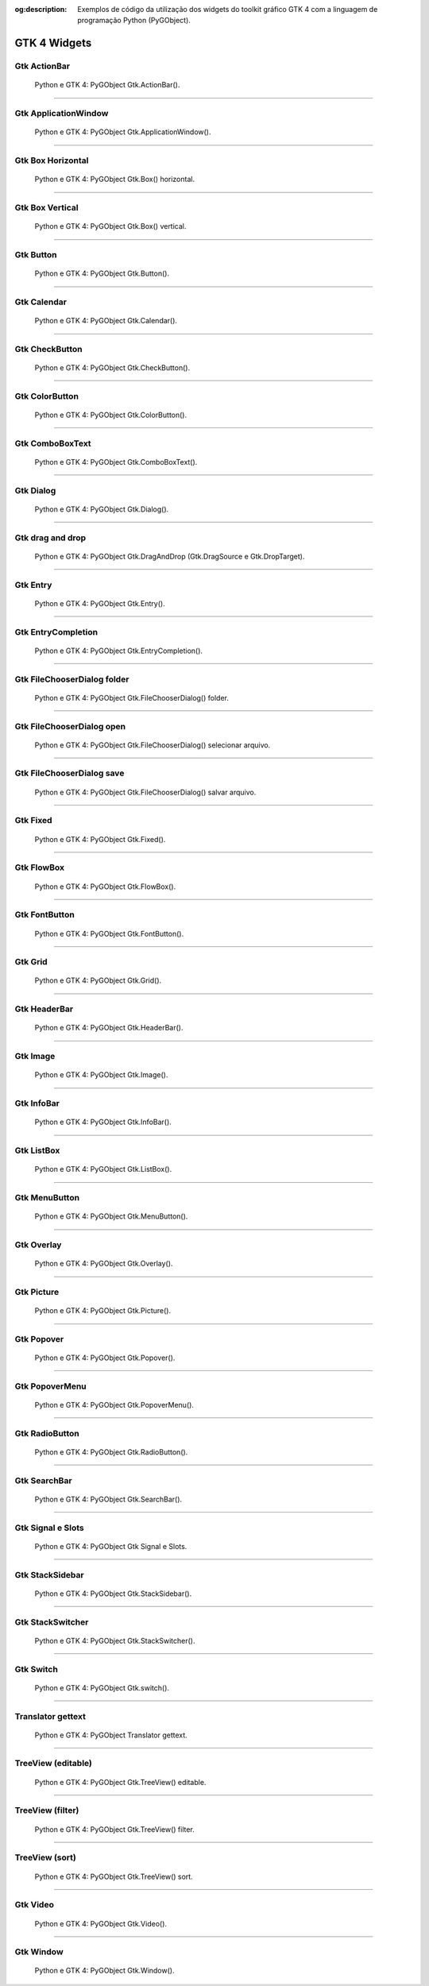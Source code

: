 :og:description: Exemplos de código da utilização dos widgets do toolkit gráfico GTK 4 com a linguagem de programação Python (PyGObject).

.. meta::
   :description: Exemplos de código da utilização dos widgets do toolkit gráfico GTK 4 com a linguagem de programação Python (PyGObject).
   :keywords: GTK, GTK 4, Python, PyGObject, XML, Blueprint

GTK 4 Widgets
=============

Gtk ActionBar
-------------

.. figure:: ../images/gtk4-widgets/gtk-4-pygobject-actionbar.webp
   :alt: Python e GTK 4: PyGObject Gtk.ActionBar().

   Python e GTK 4: PyGObject Gtk.ActionBar().

.. tab:: Python

   ..  literalinclude:: ../../src/gtk4-widgets/actionbar/MainWindow.py

.. tab:: Python load ui

   ..  literalinclude:: ../../src/gtk4-widgets/actionbar/ui/MainWindow.py

.. tab:: UI

   ..  literalinclude:: ../../src/gtk4-widgets/actionbar/ui/MainWindow.ui
      :language: html

.. tab:: Blueprint

   ..  literalinclude:: ../../src/gtk4-widgets/actionbar/ui/MainWindow.blp

--------------

Gtk ApplicationWindow
---------------------

.. figure:: ../images/gtk4-widgets/gtk-4-pygobject-applicationwindow.webp
   :alt: Python e GTK 4: PyGObject Gtk.ApplicationWindow().

   Python e GTK 4: PyGObject Gtk.ApplicationWindow().

.. tab:: Python

   ..  literalinclude:: ../../src/gtk4-widgets/applicationwindow/MainWindow.py

.. tab:: Python load ui

   ..  literalinclude:: ../../src/gtk4-widgets/applicationwindow/ui/MainWindow.py

.. tab:: UI

   ..  literalinclude:: ../../src/gtk4-widgets/applicationwindow/ui/MainWindow.ui
      :language: html

.. tab:: Blueprint

   ..  literalinclude:: ../../src/gtk4-widgets/applicationwindow/ui/MainWindow.blp

--------------

Gtk Box Horizontal
------------------

.. figure:: ../images/gtk4-widgets/gtk-4-pygobject-box-horizontal.webp
   :alt: Python e GTK 4: PyGObject Gtk.Box() horizontal.

   Python e GTK 4: PyGObject Gtk.Box() horizontal.

.. tab:: Python

   ..  literalinclude:: ../../src/gtk4-widgets/box-horizontal/MainWindow.py

.. tab:: Python load ui

   ..  literalinclude:: ../../src/gtk4-widgets/box-horizontal/ui/MainWindow.py

.. tab:: UI

   ..  literalinclude:: ../../src/gtk4-widgets/box-horizontal/ui/MainWindow.ui
      :language: html

.. tab:: Blueprint

   ..  literalinclude:: ../../src/gtk4-widgets/box-horizontal/ui/MainWindow.blp

--------------

Gtk Box Vertical
----------------

.. figure:: ../images/gtk4-widgets/gtk-4-pygobject-box-vertical.webp
   :alt: Python e GTK 4: PyGObject Gtk.Box() vertical.

   Python e GTK 4: PyGObject Gtk.Box() vertical.

.. tab:: Python

   ..  literalinclude:: ../../src/gtk4-widgets/box-vertical/MainWindow.py

.. tab:: Python load ui

   ..  literalinclude:: ../../src/gtk4-widgets/box-vertical/ui/MainWindow.py
   
.. tab:: UI

   ..  literalinclude:: ../../src/gtk4-widgets/box-vertical/ui/MainWindow.ui
      :language: html

.. tab:: Blueprint

   ..  literalinclude:: ../../src/gtk4-widgets/box-vertical/ui/MainWindow.blp

--------------

Gtk Button
----------

.. figure:: ../images/gtk4-widgets/gtk-4-pygobject-button.webp
   :alt: Python e GTK 4: PyGObject Gtk.Button().

   Python e GTK 4: PyGObject Gtk.Button().

.. tab:: Python

   ..  literalinclude:: ../../src/gtk4-widgets/button/MainWindow.py

.. tab:: Python load ui

   ..  literalinclude:: ../../src/gtk4-widgets/button/ui/MainWindow.py

.. tab:: UI

   ..  literalinclude:: ../../src/gtk4-widgets/button/ui/MainWindow.ui
      :language: html

.. tab:: Blueprint

   ..  literalinclude:: ../../src/gtk4-widgets/button/ui/MainWindow.blp

--------------

Gtk Calendar
------------

.. figure:: ../images/gtk4-widgets/gtk-4-pygobject-calendar.webp
   :alt: Python e GTK 4: PyGObject Gtk.Calendar().

   Python e GTK 4: PyGObject Gtk.Calendar().

.. tab:: Python

   ..  literalinclude:: ../../src/gtk4-widgets/calendar/MainWindow.py

.. tab:: Python load ui

   ..  literalinclude:: ../../src/gtk4-widgets/calendar/ui/MainWindow.py

.. tab:: UI

   ..  literalinclude:: ../../src/gtk4-widgets/calendar/ui/MainWindow.ui
      :language: html
      
.. tab:: Blueprint

   ..  literalinclude:: ../../src/gtk4-widgets/calendar/ui/MainWindow.blp

--------------

Gtk CheckButton
---------------

.. figure:: ../images/gtk4-widgets/gtk-4-pygobject-checkbutton.webp
   :alt: Python e GTK 4: PyGObject Gtk.CheckButton().

   Python e GTK 4: PyGObject Gtk.CheckButton().

.. tab:: Python

   ..  literalinclude:: ../../src/gtk4-widgets/checkbutton/MainWindow.py

.. tab:: UI

   ..  literalinclude:: ../../src/gtk4-widgets/checkbutton/ui/MainWindow.ui
      :language: html

.. tab:: Blueprint

   ..  literalinclude:: ../../src/gtk4-widgets/checkbutton/ui/MainWindow.blp

--------------

Gtk ColorButton
---------------

.. figure:: ../images/gtk4-widgets/gtk-4-pygobject-colorbutton.webp
   :alt: Python e GTK 4: PyGObject Gtk.ColorButton().

   Python e GTK 4: PyGObject Gtk.ColorButton().

.. tab:: Python

   ..  literalinclude:: ../../src/gtk4-widgets/colorbutton/MainWindow.py

.. tab:: UI

   ..  literalinclude:: ../../src/gtk4-widgets/colorbutton/ui/MainWindow.ui
      :language: html

.. tab:: Blueprint

   ..  literalinclude:: ../../src/gtk4-widgets/colorbutton/ui/MainWindow.blp

--------------

Gtk ComboBoxText
----------------

.. figure:: ../images/gtk4-widgets/gtk-4-pygobject-comboboxtext.webp
   :alt: Python e GTK 4: PyGObject Gtk.ComboBoxText().

   Python e GTK 4: PyGObject Gtk.ComboBoxText().

.. tab:: Python

   ..  literalinclude:: ../../src/gtk4-widgets/comboboxtext/MainWindow.py
   
.. tab:: UI

   ..  literalinclude:: ../../src/gtk4-widgets/comboboxtext/ui/MainWindow.ui
      :language: html

--------------

Gtk Dialog
----------

.. figure:: ../images/gtk4-widgets/gtk-4-pygobject-dialog.webp
   :alt: Python e GTK 4: PyGObject Gtk.Dialog().

   Python e GTK 4: PyGObject Gtk.Dialog().

.. tab:: Python

   ..  literalinclude:: ../../src/gtk4-widgets/dialog/MainWindow.py

--------------

Gtk drag and drop
-----------------

.. figure:: ../images/gtk4-widgets/gtk-4-pygobject-drag-and-drop.webp
   :alt: Python e GTK 4: PyGObject Gtk.DragAndDrop (Gtk.DragSource e Gtk.DropTarget).

   Python e GTK 4: PyGObject Gtk.DragAndDrop (Gtk.DragSource e Gtk.DropTarget).

.. tab:: Python

   ..  literalinclude:: ../../src/gtk4-widgets/drag-and-drop/MainWindow.py

--------------

Gtk Entry
---------

.. figure:: ../images/gtk4-widgets/gtk-4-pygobject-entry.webp
   :alt: Python e GTK 4: PyGObject Gtk.Entry().

   Python e GTK 4: PyGObject Gtk.Entry().

.. tab:: Python

   ..  literalinclude:: ../../src/gtk4-widgets/entry/MainWindow.py

.. tab:: UI

   ..  literalinclude:: ../../src/gtk4-widgets/entry/ui/MainWindow.ui
      :language: html

.. tab:: Blueprint

   ..  literalinclude:: ../../src/gtk4-widgets/entry/ui/MainWindow.blp

--------------

Gtk EntryCompletion
-------------------

.. figure:: ../images/gtk4-widgets/gtk-4-pygobject-entry-completion.webp
   :alt: Python e GTK 4: PyGObject Gtk.EntryCompletion().

   Python e GTK 4: PyGObject Gtk.EntryCompletion().

.. tab:: Python

   ..  literalinclude:: ../../src/gtk4-widgets/entry-completion/MainWindow.py

.. tab:: UI

   ..  literalinclude:: ../../src/gtk4-widgets/entry-completion/ui/MainWindow.ui
      :language: html

--------------

Gtk FileChooserDialog folder
----------------------------

.. figure:: ../images/gtk4-widgets/gtk-4-pygobject-file-chooser-dialog-folder.webp
   :alt: Python e GTK 4: PyGObject Gtk.FileChooserDialog() folder.

   Python e GTK 4: PyGObject Gtk.FileChooserDialog() folder.

.. tab:: Python

   ..  literalinclude:: ../../src/gtk4-widgets/file-chooser-dialog-folder/MainWindow.py

--------------

Gtk FileChooserDialog open
--------------------------

.. figure:: ../images/gtk4-widgets/gtk-4-pygobject-file-chooser-dialog-open.webp
   :alt: Python e GTK 4: PyGObject Gtk.FileChooserDialog() selecionar arquivo.

   Python e GTK 4: PyGObject Gtk.FileChooserDialog() selecionar arquivo.

.. tab:: Python

   ..  literalinclude:: ../../src/gtk4-widgets/file-chooser-dialog-open/MainWindow.py

--------------

Gtk FileChooserDialog save
--------------------------

.. figure:: ../images/gtk4-widgets/gtk-4-pygobject-file-chooser-dialog-save.webp
   :alt: Python e GTK 4: PyGObject Gtk.FileChooserDialog() salvar arquivo.

   Python e GTK 4: PyGObject Gtk.FileChooserDialog() salvar arquivo.

.. tab:: Python

   ..  literalinclude:: ../../src/gtk4-widgets/file-chooser-dialog-save/MainWindow.py

--------------

Gtk Fixed
---------

.. figure:: ../images/gtk4-widgets/gtk-4-pygobject-fixed.webp
   :alt: Python e GTK 4: PyGObject Gtk.Fixed().

   Python e GTK 4: PyGObject Gtk.Fixed().

.. tab:: Python

   ..  literalinclude:: ../../src/gtk4-widgets/fixed/MainWindow.py

.. tab:: UI

   ..  literalinclude:: ../../src/gtk4-widgets/fixed/ui/MainWindow.ui
      :language: html

.. tab:: Blueprint

   ..  literalinclude:: ../../src/gtk4-widgets/fixed/ui/MainWindow.blp

--------------

Gtk FlowBox
-----------

.. figure:: ../images/gtk4-widgets/gtk-4-pygobject-flowbox.webp
   :alt: Python e GTK 4: PyGObject Gtk.FlowBox().

   Python e GTK 4: PyGObject Gtk.FlowBox().

.. tab:: Python

   ..  literalinclude:: ../../src/gtk4-widgets/flowbox/MainWindow.py

.. tab:: UI

   ..  literalinclude:: ../../src/gtk4-widgets/flowbox/ui/MainWindow.ui
      :language: html

.. tab:: Blueprint

   ..  literalinclude:: ../../src/gtk4-widgets/flowbox/ui/MainWindow.blp

--------------

Gtk FontButton
--------------

.. figure:: ../images/gtk4-widgets/gtk-4-pygobject-fontbutton.webp
   :alt: Python e GTK 4: PyGObject Gtk.FontButton().

   Python e GTK 4: PyGObject Gtk.FontButton().

.. tab:: Python

   ..  literalinclude:: ../../src/gtk4-widgets/fontbutton/MainWindow.py

.. tab:: UI

   ..  literalinclude:: ../../src/gtk4-widgets/fontbutton/ui/MainWindow.ui
      :language: html

.. tab:: Blueprint

   ..  literalinclude:: ../../src/gtk4-widgets/fontbutton/ui/MainWindow.blp

--------------

Gtk Grid
--------

.. figure:: ../images/gtk4-widgets/gtk-4-pygobject-grid.webp
   :alt: Python e GTK 4: PyGObject Gtk.Grid().

   Python e GTK 4: PyGObject Gtk.Grid().

.. tab:: Python

   ..  literalinclude:: ../../src/gtk4-widgets/grid/MainWindow.py

.. tab:: UI

   ..  literalinclude:: ../../src/gtk4-widgets/grid/ui/MainWindow.ui
      :language: html

.. tab:: Blueprint

   ..  literalinclude:: ../../src/gtk4-widgets/grid/ui/MainWindow.blp

--------------

Gtk HeaderBar
-------------

.. figure:: ../images/gtk4-widgets/gtk-4-pygobject-headerbar.webp
   :alt: Python e GTK 4: PyGObject Gtk.HeaderBar().

   Python e GTK 4: PyGObject Gtk.HeaderBar().

.. tab:: Python

   ..  literalinclude:: ../../src/gtk4-widgets/headerbar/MainWindow.py

.. tab:: UI

   ..  literalinclude:: ../../src/gtk4-widgets/headerbar/ui/MainWindow.ui
      :language: html

.. tab:: Blueprint

   ..  literalinclude:: ../../src/gtk4-widgets/headerbar/ui/MainWindow.blp

--------------

Gtk Image
---------

.. figure:: ../images/gtk4-widgets/gtk-4-pygobject-image.webp
   :alt: Python e GTK 4: PyGObject Gtk.Image().

   Python e GTK 4: PyGObject Gtk.Image().

.. tab:: Python

   ..  literalinclude:: ../../src/gtk4-widgets/image/MainWindow.py

.. tab:: UI

   ..  literalinclude:: ../../src/gtk4-widgets/image/ui/MainWindow.ui
      :language: html

.. tab:: Blueprint

   ..  literalinclude:: ../../src/gtk4-widgets/image/ui/MainWindow.blp

--------------

Gtk InfoBar
-----------

.. figure:: ../images/gtk4-widgets/gtk-4-pygobject-infobar.webp
   :alt: Python e GTK 4: PyGObject Gtk.InfoBar().

   Python e GTK 4: PyGObject Gtk.InfoBar().

.. tab:: Python

   ..  literalinclude:: ../../src/gtk4-widgets/infobar/MainWindow.py

.. tab:: UI

   ..  literalinclude:: ../../src/gtk4-widgets/infobar/ui/MainWindow.ui
      :language: html

.. tab:: Blueprint

   ..  literalinclude:: ../../src/gtk4-widgets/infobar/ui/MainWindow.blp

--------------

Gtk ListBox
-----------

.. figure:: ../images/gtk4-widgets/gtk-4-pygobject-listbox.webp
   :alt: Python e GTK 4: PyGObject Gtk.ListBox().

   Python e GTK 4: PyGObject Gtk.ListBox().

.. tab:: Python

   ..  literalinclude:: ../../src/gtk4-widgets/listbox/MainWindow.py

.. tab:: UI

   ..  literalinclude:: ../../src/gtk4-widgets/listbox/ui/MainWindow.ui
      :language: html

.. tab:: Blueprint

   ..  literalinclude:: ../../src/gtk4-widgets/listbox/ui/MainWindow.blp

--------------

Gtk MenuButton
--------------

.. figure:: ../images/gtk4-widgets/gtk-4-pygobject-menubutton.webp
   :alt: Python e GTK 4: PyGObject Gtk.MenuButton().

   Python e GTK 4: PyGObject Gtk.MenuButton().

.. tab:: Python

   ..  literalinclude:: ../../src/gtk4-widgets/menubutton/MainWindow.py

.. tab:: UI

   ..  literalinclude:: ../../src/gtk4-widgets/menubutton/ui/MainWindow.ui
      :language: html

.. tab:: Blueprint

   ..  literalinclude:: ../../src/gtk4-widgets/menubutton/ui/MainWindow.blp

--------------

Gtk Overlay
-----------

.. figure:: ../images/gtk4-widgets/gtk-4-pygobject-overlay.webp
   :alt: Python e GTK 4: PyGObject Gtk.Overlay().

   Python e GTK 4: PyGObject Gtk.Overlay().

.. tab:: Python

   ..  literalinclude:: ../../src/gtk4-widgets/overlay/MainWindow.py

--------------

Gtk Picture
-----------

.. figure:: ../images/gtk4-widgets/gtk-4-pygobject-picture.webp
   :alt: Python e GTK 4: PyGObject Gtk.Picture().

   Python e GTK 4: PyGObject Gtk.Picture().

.. tab:: Python

   ..  literalinclude:: ../../src/gtk4-widgets/picture/MainWindow.py

--------------

Gtk Popover
-----------

.. figure:: ../images/gtk4-widgets/gtk-4-pygobject-popover.webp
   :alt: Python e GTK 4: PyGObject Gtk.Popover().

   Python e GTK 4: PyGObject Gtk.Popover().

.. tab:: Python

   ..  literalinclude:: ../../src/gtk4-widgets/popover/MainWindow.py

--------------

Gtk PopoverMenu
---------------

.. figure:: ../images/gtk4-widgets/gtk-4-pygobject-popover-menu.webp
   :alt: Python e GTK 4: PyGObject Gtk.PopoverMenu().

   Python e GTK 4: PyGObject Gtk.PopoverMenu().

.. tab:: Python

   ..  literalinclude:: ../../src/gtk4-widgets/popover-menu/MainWindow.py

--------------

Gtk RadioButton
---------------

.. figure:: ../images/gtk4-widgets/gtk-4-pygobject-radiobutton.webp
   :alt: Python e GTK 4: PyGObject Gtk.RadioButton().

   Python e GTK 4: PyGObject Gtk.RadioButton().

.. tab:: Python

   ..  literalinclude:: ../../src/gtk4-widgets/radiobutton/MainWindow.py

--------------

Gtk SearchBar
-------------

.. figure:: ../images/gtk4-widgets/gtk-4-pygobject-searchbar.webp
   :alt: Python e GTK 4: PyGObject Gtk.SearchBar().

   Python e GTK 4: PyGObject Gtk.SearchBar().

.. tab:: Python

   ..  literalinclude:: ../../src/gtk4-widgets/searchbar/MainWindow.py

--------------

Gtk Signal e Slots
------------------

.. figure:: ../images/gtk4-widgets/gtk-4-pygobject-signals-e-slots.webp
   :alt: Python e GTK 4: PyGObject Gtk Signal e Slots.

   Python e GTK 4: PyGObject Gtk Signal e Slots.

.. tab:: Python

   ..  literalinclude:: ../../src/gtk4-widgets/signals-and-slots/MainWindow.py

.. tab:: UI

   ..  literalinclude:: ../../src/gtk4-widgets/signals-and-slots/ui/MainWindow.ui
      :language: html

.. tab:: Blueprint

   ..  literalinclude:: ../../src/gtk4-widgets/signals-and-slots/ui/MainWindow.blp

--------------

Gtk StackSidebar
----------------

.. figure:: ../images/gtk4-widgets/gtk-4-pygobject-stacksidebar.webp
   :alt: Python e GTK 4: PyGObject Gtk.StackSidebar().

   Python e GTK 4: PyGObject Gtk.StackSidebar().

.. tab:: Python

   ..  literalinclude:: ../../src/gtk4-widgets/stacksidebar/MainWindow.py

--------------

Gtk StackSwitcher
-----------------

.. figure:: ../images/gtk4-widgets/gtk-4-pygobject-stackswitcher.webp
   :alt: Python e GTK 4: PyGObject Gtk.StackSwitcher().

   Python e GTK 4: PyGObject Gtk.StackSwitcher().

.. tab:: Python

   ..  literalinclude:: ../../src/gtk4-widgets/stackswitcher/MainWindow.py

.. tab:: UI

   ..  literalinclude:: ../../src/gtk4-widgets/stackswitcher/ui/MainWindow.ui
      :language: html

.. tab:: Blueprint

   ..  literalinclude:: ../../src/gtk4-widgets/stackswitcher/ui/MainWindow.blp

--------------

Gtk Switch
----------

.. figure:: ../images/gtk4-widgets/gtk-4-pygobject-switch.webp
   :alt: Python e GTK 4: PyGObject Gtk.switch().

   Python e GTK 4: PyGObject Gtk.switch().

.. tab:: Python

   ..  literalinclude:: ../../src/gtk4-widgets/switch/MainWindow.py

--------------

Translator gettext
------------------

.. figure:: ../images/gtk4-widgets/gtk-4-pygobject-translator-gettext.webp
   :alt: Python e GTK 4: PyGObject Translator gettext.

   Python e GTK 4: PyGObject Translator gettext.

.. tab:: Python

   ..  literalinclude:: ../../src/gtk4-widgets/translator-gettext/MainWindow.py

--------------

TreeView (editable)
-------------------

.. figure:: ../images/gtk4-widgets/gtk-4-pygobject-treeview-editable.webp
   :alt: Python e GTK 4: PyGObject Gtk.TreeView() editable.

   Python e GTK 4: PyGObject Gtk.TreeView() editable.

.. tab:: Python

   ..  literalinclude:: ../../src/gtk4-widgets/treeview-liststore-editable/MainWindow.py

--------------

TreeView (filter)
-----------------

.. figure:: ../images/gtk4-widgets/gtk-4-pygobject-treeview-filter.webp
   :alt: Python e GTK 4: PyGObject Gtk.TreeView() filter.

   Python e GTK 4: PyGObject Gtk.TreeView() filter.

.. tab:: Python

   ..  literalinclude:: ../../src/gtk4-widgets/treeview-liststore-filter/MainWindow.py

--------------

TreeView (sort)
---------------

.. figure:: ../images/gtk4-widgets/gtk-4-pygobject-treeview-sort.webp
   :alt: Python e GTK 4: PyGObject Gtk.TreeView() sort.

   Python e GTK 4: PyGObject Gtk.TreeView() sort.

.. tab:: Python

   ..  literalinclude:: ../../src/gtk4-widgets/treeview-liststore-sort/MainWindow.py

--------------

Gtk Video
---------

.. figure:: ../images/gtk4-widgets/gtk-4-pygobject-video.webp
   :alt: Python e GTK 4: PyGObject Gtk.Video().

   Python e GTK 4: PyGObject Gtk.Video().

.. tab:: Python

   ..  literalinclude:: ../../src/gtk4-widgets/video/MainWindow.py

--------------

Gtk Window
----------

.. figure:: ../images/gtk4-widgets/gtk-4-pygobject-window.webp
   :alt: Python e GTK 4: PyGObject Gtk.Window().

   Python e GTK 4: PyGObject Gtk.Window().

.. tab:: Python

   ..  literalinclude:: ../../src/gtk4-widgets/window/MainWindow.py
